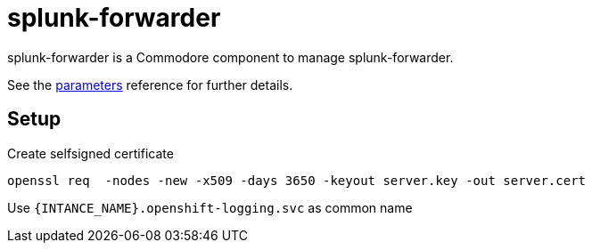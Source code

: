 = splunk-forwarder

splunk-forwarder is a Commodore component to manage splunk-forwarder.

See the xref:references/parameters.adoc[parameters] reference for further details.

== Setup

Create selfsigned certificate


[source,shell]
----
openssl req  -nodes -new -x509 -days 3650 -keyout server.key -out server.cert
----

Use `{INTANCE_NAME}.openshift-logging.svc` as common name
